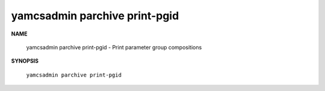 yamcsadmin parchive print-pgid
==============================

.. program:: yamcsadmin parchive print-pgid

**NAME**

    yamcsadmin parchive print-pgid - Print parameter group compositions


**SYNOPSIS**

    ``yamcsadmin parchive print-pgid``
